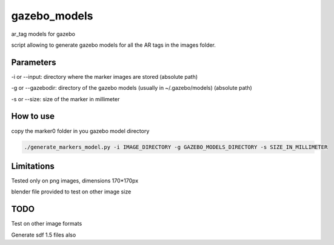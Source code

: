 gazebo_models
==============

ar_tag models for gazebo

script allowing to generate gazebo models for all the AR tags in the images folder.

Parameters
-----------
-i or --input: directory where the marker images are stored (absolute path)

-g or --gazebodir: directory of the gazebo models (usually in ~/.gazebo/models) (absolute path)

-s or --size: size of the marker in millimeter

How to use
----------
copy the marker0 folder in you gazebo model directory

.. code-block:: bash

    ./generate_markers_model.py -i IMAGE_DIRECTORY -g GAZEBO_MODELS_DIRECTORY -s SIZE_IN_MILLIMETER

Limitations
-----------
Tested only on png images, dimensions 170*170px

blender file provided to test on other image size

TODO
-----
Test on other image formats

Generate sdf 1.5 files also
    
